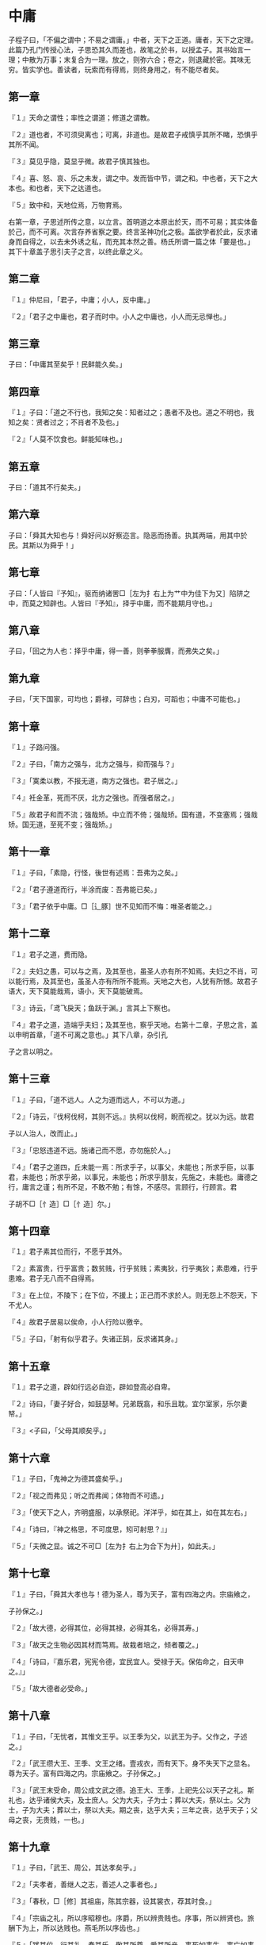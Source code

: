 * 中庸


子程子曰，「不偏之谓中；不易之谓庸。」中者，天下之正道。庸者，天下之定理。此篇乃孔门传授心法，子思恐其久而差也，故笔之於书，以授孟子。其书始言一理；中散为万事；末复合为一理。放之，则弥六合；卷之，则退藏於密。其味无穷。皆实学也。善读者，玩索而有得焉，则终身用之，有不能尽者矣。

** 第一章

『１』天命之谓性；率性之谓道；修道之谓教。

『２』道也者，不可须臾离也；可离，非道也。是故君子戒慎乎其所不睹，恐惧乎其所不闻。

『３』莫见乎隐，莫显乎微。故君子慎其独也。

『４』喜、怒、哀、乐之未发，谓之中。发而皆中节，谓之和。中也者，天下之大本也。和也者，天下之达道也。

『５』致中和，天地位焉，万物育焉。

右第一章，子思述所传之意，以立言。首明道之本原出於天，而不可易；其实体备於己，而不可离。次言存养省察之要。终言圣神功化之极。盖欲学者於此，反求诸身而自得之，以去未外诱之私，而充其本然之善。杨氏所谓一篇之体「要是也。」其下十章盖子思引夫子之言，以终此章之义。

** 第二章

『１』仲尼曰，「君子，中庸；小人，反中庸。」

『２』「君子之中庸也，君子而时中。小人之中庸也，小人而无忌惮也。」

** 第三章

子曰：「中庸其至矣乎！民鲜能久矣。」

** 第四章

『１』子曰：「道之不行也，我知之矣：知者过之；愚者不及也。道之不明也，我知之矣：贤者过之；不肖者不及也。」

『２』「人莫不饮食也。鲜能知味也。」

** 第五章

子曰：「道其不行矣夫。」

** 第六章

子曰：「舜其大知也与！舜好问以好察迩言。隐恶而扬善。执其两端，用其中於民。其斯以为舜乎！」

** 第七章

子曰：「人皆曰『予知』，驱而纳诸罟□［左为扌右上为艹中为佳下为又］陷阱之中，而莫之知辟也。人皆曰『予知』，择乎中庸，而不能期月守也。」

** 第八章

子曰，「回之为人也：择乎中庸，得一善，则拳拳服膺，而弗失之矣。」

** 第九章

子曰，「天下国家，可均也；爵禄，可辞也；白刃，可蹈也；中庸不可能也。」

** 第十章

『１』子路问强。

『２』子曰，「南方之强与，北方之强与，抑而强与？」

『３』「寞柔以教，不报无道，南方之强也。君子居之。」

『４』衽金革，死而不厌，北方之强也。而强者居之。」

『５』故君子和而不流；强哉矫。中立而不倚；强哉矫。国有道，不变塞焉；强哉矫。国无道，至死不变；强哉矫。」

** 第十一章

『１』子曰，「素隐，行怪，後世有述焉：吾弗为之矣。」

『２』「君子遵道而行，半涂而废：吾弗能已矣。」

『３』「君子依乎中庸。□［辶豚］世不见知而不悔：唯圣者能之。」

** 第十二章

『１』君子之道，费而隐。

『２』夫妇之愚，可以与之焉，及其至也，虽圣人亦有所不知焉。夫妇之不肖，可以能行焉，及其至也，虽圣人亦有所所不能焉。天地之大也，人犹有所憾。故君子语大，天下莫能哉焉，语小，天下莫能破焉。

『３』诗云，「鸢飞戾天；鱼跃于渊。」言其上下察也。

『４』君子之道，造端乎夫妇；及其至也，察乎天地。右第十二章，子思之言，盖以申明首章，「道不可离之意也。」其下八章，杂引孔

子之言以明之。

** 第十三章

『１』子曰，「道不远人。人之为道而远人，不可以为道。」

『２』「诗云，『伐柯伐柯，其则不远。』执柯以伐柯，睨而视之。犹以为远。故君

子以人治人，改而止。」

『３』「忠怒违道不远。施诸己而不愿，亦勿施於人。」

『４』「君子之道四，丘未能一焉：所求乎子，以事父，未能也；所求乎臣，以事君，未能也；所求乎弟，以事兄，未能也；所求乎朋友，先施之，未能也。庸德之行，庸言之谨；有所不足，不敢不勉；有馀，不感尽。言顾行，行顾言。君

子胡不□［忄造］□［忄造］尔。」

** 第十四章

『１』君子素其位而行，不愿乎其外。

『２』素富贵，行乎富贵；数贫贱，行乎贫贱；素夷狄，行乎夷狄；素患难，行乎患难。君子无八而不自得焉。


『３』在上位，不陵下；在下位，不援上；正己而不求於人。则无怨上不怨天，下不尤人。

『４』故君子居易以俟命，小人行险以徼辛。

『５』子曰，「射有似乎君子。失诸正鹄，反求诸其身。」

** 第十五章

『１』君子之道，辟如行远必自迩，辟如登高必自卑。

『２』诗曰，「妻子好合，如鼓瑟琴。兄弟既翕，和乐且耽。宜尔室家，乐尔妻帑。」

『３』<子曰，「父母其顺矣乎。」

** 第十六章

『１』子曰，「鬼神之为德其盛矣乎。」

『２』「视之而弗见；听之而弗闻；体物而不可遗。」

『３』「使天下之人，齐明盛服，以承祭祀。洋洋乎，如在其上，如在其左右。」

『４』「诗曰，『神之格思，不可度思，矧可射思？』」

『５』「夫微之显。诚之不可□［左为扌右上为合下为廾］，如此夫。」

** 第十七章

『１』子曰，「舜其大孝也与！德为圣人，尊为天子，富有四海之内。宗庙飨之，

子孙保之。」

『２』「故大德，必得其位，必得其禄，必得其名，必得其寿。」

『３』「故天之生物必因其材而笃焉。故栽者培之，倾者覆之。」

『４』「诗曰，『嘉乐君，宪宪令德，宜民宜人。受禄于天。保佑命之，自天申之。』」

『５』「故大德者必受命。」

** 第十八章

『１』子曰，「无忧者，其惟文王乎。以王季为父，以武王为子。父作之，子述之。」

『２』「武王缵大王、王季、文王之绪。壹戎衣，而有天下。身不失天下之显名。尊为天子。富有四海之内。宗庙飨之。子孙保之。」

『３』「武王末受命，周公成文武之德。追王大、王季，上祀先公以天子之礼。斯礼也，达乎诸侯大夫，及士庶人。父为大夫，子为士；葬以大夫，祭以士。父为士，子为大夫；葬以士，祭以大夫。期之丧，达乎大夫；三年之丧，达乎天子；父母之丧，无贵贱，一也。」

** 第十九章

『１』子曰，「武王、周公，其达孝矣乎。」

『２』「夫孝者，善继人之志，善述人之事者也。」

『３』「春秋，□［修］其祖庙，陈其宗器，设其裳衣，荐其时食。」

『４』「宗庙之礼，所以序昭穆也。序爵，所以辨贵贱也。序事，所以辨贤也。旅酬下为上，所以达贱也。燕毛所以序齿也。」

『５』「践其位，行其礼，奏其乐，敬其所尊，爱其所亲，事死如事生，事亡如事存，孝之至也。」

『６』「郊社之礼，所以事上帝也。宗庙之礼，所以祀乎其先也。明乎郊社之礼，□ ［礻帝］尝之义，治国其如示诸掌乎。」

** 第二十章

『１』哀公问政。

『２』子曰，「文武之政，布在方策。其人存，则其政举；其人亡，则其政息。」

『３』「人道敏政，地道敏树。夫政也者，蒲卢也。」

『４』「故为政在人。取人以身。□［修］身以道。□［修］道以仁。」

『５』「仁者，人也，亲亲为大。义者，宜也，尊贤为大。亲亲之杀，尊贤之等，礼所生也。」

『６』「在下位，不获乎上，民不可得而治矣。」

『７』「故君子，不可以不□［修］身。思□［修］身，不可以不事亲。思事亲，不可以不知人。思知人，不可以不知天。」

『８』「天下之达道五，所以行之者三，曰：君臣也、父>子也、夫妇也、昆弟也、朋友之交也。五者，天下之达道也。知、仁、勇三者，天下之达德也。所以行之者一也。」

『９』「或生而知之；或学而知之；或困而知之：及其知之，一也。或安而行之；或利而行之；或勉强而行之：及其成功，一也。」

『１０』子曰，「好学近乎知。力行近乎仁。知耻近乎勇。」

『１１』「知斯三者，则知所以□［修］身。知所以□［修］身，则知所以治人。知所以治人，则知所以治天下国家矣。」

『１２』「凡为天下国家有九经，曰：□［修］身也、尊贤也、亲亲也、敬大臣也、体群臣也、子庶民也、来百工也、柔远人也、怀诸侯也。」

『１３』「□［修］身，则道立。尊贤，则不感。亲亲，则诸父昆弟不怨。敬大臣，则不眩。体群臣，则士之报体重。子庶民，则百姓劝。来百工，则财用足。柔远人，则四方归之。怀诸侯，则天下畏之。」

『１４』「齐明盛服，非体不动：所以□［修］身也。去谗远色，贱货而贵德，所以劝贤也。尊其位，重其禄，同其好恶，所以劝亲亲也。官盛任使，所以劝大臣也。忠信重禄，所以劝士也。时使薄敛，所以劝百姓也。日省月试，既禀称事，所以劝百工也。送往迎来，嘉善而矜不能所以柔远人也。继绝世，举废国，治乱持危，朝聘以时，厚往而薄来，所以怀诸侯也。」

『１５』「凡为天下国家有九经，所以行之者一也。」

『１６』「凡事，豫则立，不豫则废。言前定，则不□［足合］。*虑岸ǎ虿焕*。行前定，则不疚。道前定，则不穷。」

『１７』「在下位不获乎上，民不可得而治矣。获乎上有道：不信乎朋友，不获乎上矣。信乎朋友有道：不顺乎亲，不信乎朋友矣。顺乎亲有道：反者身不诚，不顺乎亲矣。诚身有道：不明乎善，不诚乎身矣。」

『１８』「诚者，天之道也。诚之者，人之道也。诚者，不勉而中不思而得：从容中道，圣人也。诚之者，择善而固执之者也。」

『１９』「博学之，审问之，慎思之明辨之，笃行之。」

『２０』「有弗学，学之弗能，弗措也。有弗问，问之弗知，弗措也。有弗思，思之弗得，弗措也。有弗辨，辨之弗明，弗措也。有弗行，行之弗笃，弗措也。人一能之，己百之。人十能之，己千之。」

『２１』「果能此道矣，虽愚必明，虽柔必强。」

** 第二十一章

「自诚明，谓之性；自明诚谓之教。诚则明矣；明则诚矣。」

右第二十一章。子思承上章，夫子天道人道之意，而立言也。自此以下十二章，皆子思之言，以反覆推明此章之意。

** 第二十二章

唯天下至诚为能尽其性。能尽其性，则能尽人之性。能尽人之性，则能尽物之性。能尽物之性，则可以赞天地之化育。可以赞天地之化育，则可以与天地参矣。

** 第二十三章

其次致曲。曲能友诚。诚则形。形则著。著则明。明则动。动则变。变则化。唯天下至诚为能化。

** 第二十四章

至诚之道可以前知。国家将兴，必有祯祥；国家将亡，必有妖孽。见乎蓍龟，动乎四体。祸福将至，善必先知之；不善，必先知之。故至诚如神。

** 第二十五章

『１』诚者自成也，而道自道也。

『２』诚者，物之终始。不诚无物。是故君子诚之为贵。

『３』诚者，非自成己而已也。所以成物也。成己仁也。成物知也。性之德也，合外内之道也。故时措之宜也。

** 第二十六章

『１』故至诚无息。

『２』不息则久，久则徵。

『３』徵则悠远。悠远，则博厚。博厚，则高明。

『４』博厚，所以载物也。高明，所以覆物也。悠久，所以成物也。

『５』博厚，配地。高明，配天。悠久，无疆。

『６』如此者，不见而章，不动而变，无为而成。

『７』天地之道，可一言而尽也。其为物不贰，则其生物不测。

『８』天地之道，博也、厚也、高也、明也、悠也、久也。

『９』今夫天斯昭昭之多，及其无穷也，日月星辰系焉，万物覆焉。今夫地一撮土之多，及其广厚载华岳而不重，振河海而不□［拽氵旁］，万物载焉。今夫山一卷石之多，及其广大，草木生之，禽兽居之，宝藏兴焉。今夫水，一勺之多，及其不测，鼋、鼍、蛟、龙、鱼、Ｕ＋９Ｆ０８［鳖］、生焉，货财殖焉。

『１０』诗云，「维天之命，於穆不已。」盖曰，天之所以为天也。「於乎不显，文王之德之纯。」盖曰，文王之所以为文也。纯亦不已。

** 第二十七章

『１』大哉圣人之道！

『２』洋洋乎，发育万物，峻极于天。

『３』优优大哉，礼仪三百威仪三千。

『４』待其人而後行。

『５』故曰，「□［苟］不至德，至道不凝焉。」

『６』故君子尊德性，而道问学，致广大，而尽精微，极高明，而道中庸。温故，而知新，敦厚以崇礼。

『７』是故居上不骄，为下不倍。国有道，其言足以兴；国无道，其默足以容。诗曰：「既明且哲，以保其身。」其此之谓与？

** 第二十八章

『１子曰：「愚而好自用，贱而好字专。生乎今之世，反古之道。如此者Ｕ＋７０Ｄ６ ［灾］及其身者也。」

『２』非天<子不议礼，不制度，不考文。

『３』今天下，车同轨，书同文，行同伦。

『４』虽有其位，□［苟］无其德，不敢作礼乐焉。虽有其德，□［苟］无其位，亦不敢作礼乐焉。

『５』子曰，「吾说夏礼，杞不足徵也。吾学殷礼，有宋存焉。吾学周礼，今用之。吾从周。」

** 第二十九章

『１』王天下有三重焉，其寡过矣乎！

『２』上焉者虽善，无徵。无徵，不信。不信，民弗从。下焉者虽善，不尊。不尊，不信。不信，民弗从。

『３』故君子之道，本诸身，徵诸庶民。考诸三王而不缪，建诸天地而不悖。质诸鬼神而无疑。百世以俟圣人而不感。

『４』质鬼神而无疑，知天也。百世以俟圣人而不感，知人也。

『５』是故君子动而世为天下道，行而世为天下法，言而世为天下则。远之，则有望；近之，则不厌。

『６』诗曰，「在彼无恶，在此无射；庶几夙夜，以永终誉。」君子未有不如此，而蚤有誉於天下者也。

** 第三十章

『１』仲尼祖述尧舜，宪章文武。律天时，下袭水土。

『２』辟如天地之无不持载，无不覆帱。辟如四时之错行，如日月*鳌*


『３』万物并育而不相害。道并行而不相悖。小德川流；大德敦化。此天地之所以为大也。

** 第三十一章

『１』唯天下至圣，为能聪、明、睿知、足以有临也；宽、裕、温、柔、足以有容也；发、强、刚、毅、足以有执也；齐、庄、中、正、足以有敬也；文、理、密、察、足以有别也。

『２』溥博，渊泉，而时出之。

『３』溥博如天；渊泉如渊。见而民莫不敬；言而民莫不信；行而民莫不说。

『４』是以声名洋溢乎中国，施及蛮貊。舟车所至，人力所通，天之所覆，地之所载，日月所照，霜露所队：凡有血气者莫不尊亲。故曰，「配天」。

** 第三十二章

『１』唯天下至诚，为能经纶天下之大经，立天下之大本，知天地之化育。夫焉有所倚？

『２』肫肫其仁！渊渊其渊！浩浩其天！

『３』□［苟］不固聪明圣知，达天德者，其孰能知之？

** 第三十三章

『１』诗曰，「衣锦尚□［纟回］，」恶其文之著也。故君子之道，□［门音］然而日章；小人之道，的然而日亡。君子之道，淡而不厌、简而文、温而理。知远之近，知风之自，知微之显。可与入德矣。

『２』诗云，「潜虽伏矣，亦孔之昭。」故君子内省不疚，无恶於志。君可及者，其唯人之所不见乎。

『３』诗云，「相在尔室，尚不愧於屋漏。」故君子不动而敬，不言而信。

『４』诗曰，「奏假无言，时靡有争。」是故君子不赏而民劝，不怒而民威於□［钅夫］钺。

『５』诗曰，「不显惟德，百辟其刑之。」是故君子笃恭而天下平。

『６』诗云，「予怀明德，不大声以色。」子曰，「声色之於以化民，末也。诗云，『德□［车酋］如毛。」毛犹有伦。「上天之载，无声无臭。」至矣。

** 第三十三章

子思因前章极致之言，反求其本；复自下学为己谨独之事推而言之，以驯致乎笃恭而天下平之盛。又赞其妙，至於无声无臭，而後已焉。盖举一篇之要，而约言之。其反复丁宁示人之意，至深切矣。学者，其可不尽心乎？
